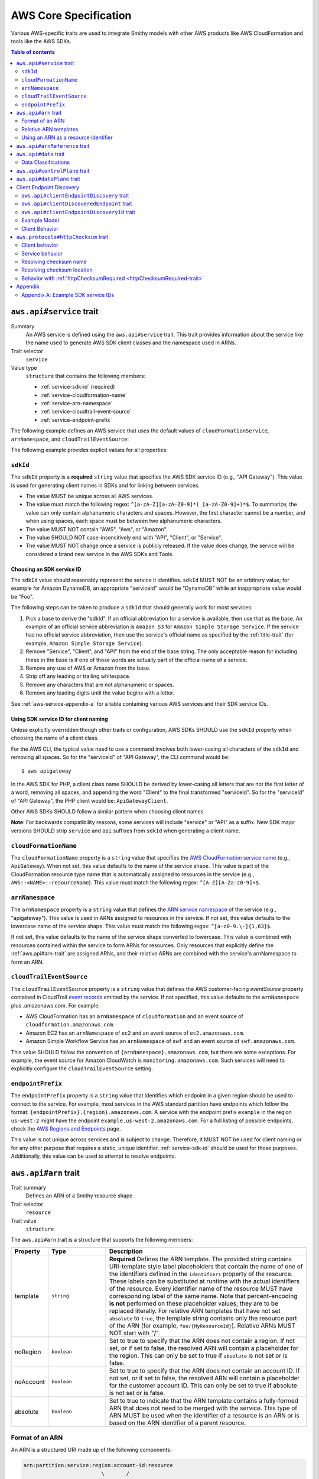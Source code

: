 ======================
AWS Core Specification
======================

Various AWS-specific traits are used to integrate Smithy models with other
AWS products like AWS CloudFormation and tools like the AWS SDKs.

.. contents:: Table of contents
    :depth: 2
    :local:
    :backlinks: none


.. smithy-trait:: aws.api#service
.. _aws.api#service-trait:

-------------------------
``aws.api#service`` trait
-------------------------

Summary
    An AWS service is defined using the ``aws.api#service`` trait. This
    trait provides information about the service like the name used to
    generate AWS SDK client classes and the namespace used in ARNs.
Trait selector
    ``service``
Value type
    ``structure`` that contains the following members:

    * :ref:`service-sdk-id` (required)
    * :ref:`service-cloudformation-name`
    * :ref:`service-arn-namespace`
    * :ref:`service-cloudtrail-event-source`
    * :ref:`service-endpoint-prefix`

The following example defines an AWS service that uses the default values of
``cloudFormationService``, ``arnNamespace``, and ``cloudTrailEventSource``:

.. tabs::

    .. code-tab:: smithy

        $version: "1.0"
        namespace aws.fooBaz

        use aws.api#service

        @service(sdkId: "Some Value")
        service FooBaz {
            version: "2018-03-17",
        }

    .. code-tab:: json

        {
            "smithy": "1.0",
            "shapes": {
                "aws.fooBaz#FooBaz": {
                    "type": "service",
                    "version": "2018-03-17",
                    "traits": {
                        "aws.api#service": {
                            "sdkId": "Some Value"
                        }
                    }
                }
            }
        }

The following example provides explicit values for all properties:

.. tabs::

    .. code-tab:: smithy

        $version: "1.0"
        namespace aws.fooBaz

        use aws.api#service

        @service(
            sdkId: "Some Value",
            cloudFormationName: "FooBaz",
            arnNamespace: "myservice",
            cloudTrailEventSource: "myservice.amazon.aws",
            endpointPrefix: "my-endpoint"
        )
        service FooBaz {
            version: "2018-03-17",
        }

    .. code-tab:: json

        {
            "smithy": "1.0",
            "shapes": {
                "aws.fooBaz#FooBaz": {
                    "type": "service",
                    "version": "2018-03-17",
                    "traits": {
                        "aws.api#service": {
                            "sdkId": "Some Value",
                            "cloudFormationName": "FooBaz",
                            "arnNamespace": "myservice",
                            "cloudTrailEventSource": "myservice.amazon.aws"
                        }
                    }
                }
            }
        }

.. _service-sdk-id:

``sdkId``
=========

The ``sdkId`` property is a **required** ``string`` value that specifies
the AWS SDK service ID (e.g., "API Gateway"). This value is used for
generating client names in SDKs and for linking between services.

* The value MUST be unique across all AWS services.
* The value must match the following regex: ``^[a-zA-Z][a-zA-Z0-9]*( [a-zA-Z0-9]+)*$``.
  To summarize, the value can only contain alphanumeric characters and spaces. However,
  the first character cannot be a number, and when using spaces, each space must be
  between two alphanumeric characters.
* The value MUST NOT contain "AWS", "Aws", or "Amazon".
* The value SHOULD NOT case-insensitively end with "API", "Client", or "Service".
* The value MUST NOT change once a service is publicly released. If the value
  does change, the service will be considered a brand new service in the AWS SDKs
  and Tools.


Choosing an SDK service ID
--------------------------

The ``sdkId`` value should reasonably represent the service it identifies. ``sdkId``
MUST NOT be an arbitrary value; for example for Amazon DynamoDB, an appropriate
"serviceId" would be "DynamoDB" while an inappropriate value would be "Foo".

The following steps can be taken to produce a ``sdkId`` that should generally work
for most services:

1. Pick a base to derive the "sdkId". If an official abbreviation for a service
   is available, then use that as the base. An example of an official service
   abbreviation is ``Amazon S3`` for ``Amazon Simple Storage Service``.
   If the service has no official service abbreviation, then use the service's
   official name as specified by the :ref:`title-trait` (for example,
   ``Amazon Simple Storage Service``).
2. Remove "Service", "Client", and "API" from the end of the base string.
   The only acceptable reason for including these in the base is if one of
   those words are actually part of the official name of a service.
3. Remove any use of AWS or Amazon from the base.
4. Strip off any leading or trailing whitespace.
5. Remove any characters that are not alphanumeric or spaces.
6. Remove any leading digits until the value begins with a letter.

See :ref:`aws-service-appendix-a` for a table containing various AWS services
and their SDK service IDs.


Using SDK service ID for client naming
--------------------------------------

Unless explicitly overridden though other traits or configuration, AWS SDKs
SHOULD use the ``sdkId`` property when choosing the name of a client class.

For the AWS CLI, the typical value need to use a command involves both
lower-casing all characters of the ``sdkId`` and removing all spaces. So
for the "serviceId" of "API Gateway", the CLI command would be:

::

    $ aws apigateway

In the AWS SDK for PHP, a client class name SHOULD be derived by lower-casing
all letters that are not the first letter of a word, removing all spaces, and
appending the word "Client" to the final transformed "serviceId". So for the
"serviceId" of "API Gateway", the PHP client would be: ``ApiGatewayClient``.

Other AWS SDKs SHOULD follow a similar pattern when choosing client names.

**Note**:
For backwards compatibility reasons, some services will include "service" or "API" as a suffix.
New SDK major versions SHOULD strip ``service`` and ``api`` suffixes from ``sdkId`` when generating
a client name.

.. _service-cloudformation-name:

``cloudFormationName``
======================

The ``cloudFormationName`` property is a ``string`` value that specifies
the `AWS CloudFormation service name`_ (e.g., ``ApiGateway``). When not set,
this value defaults to the name of the service shape. This value is part of
the CloudFormation resource type name that is automatically assigned to
resources in the service (e.g., ``AWS::<NAME>::resourceName``). This value
must match the following regex: ``^[A-Z][A-Za-z0-9]+$``.


.. _service-arn-namespace:

``arnNamespace``
================

The ``arnNamespace`` property is a ``string`` value that defines the
`ARN service namespace`_ of the service (e.g., "apigateway"). This value is
used in ARNs assigned to resources in the service. If not set, this value
defaults to the lowercase name of the service shape. This value must match
the following regex: ``^[a-z0-9.\-]{1,63}$``.

If not set, this value defaults to the name of the service shape converted
to lowercase. This value is combined with resources contained within the
service to form ARNs for resources. Only resources that explicitly define
the :ref:`aws.api#arn-trait` are assigned ARNs, and their relative ARNs
are combined with the service's arnNamespace to form an ARN.


.. _service-cloudtrail-event-source:

``cloudTrailEventSource``
=========================

The ``cloudTrailEventSource`` property is a ``string`` value that defines the
AWS customer-facing *eventSource* property contained in CloudTrail
`event records`_ emitted by the service. If not specified, this value defaults
to the ``arnNamespace`` plus .amazonaws.com. For example:

* AWS CloudFormation has an ``arnNamespace`` of ``cloudformation`` and an
  event source of ``cloudformation.amazonaws.com``.
* Amazon EC2 has an ``arnNamespace`` of ``ec2`` and an event source of
  ``ec2.amazonaws.com``.
* Amazon Simple Workflow Service has an ``arnNamespace`` of ``swf`` and
  an event source of ``swf.amazonaws.com``.

This value SHOULD follow the convention of ``{arnNamespace}.amazonaws.com``,
but there are some exceptions. For example, the event source for
Amazon CloudWatch is ``monitoring.amazonaws.com``. Such services will
need to explicitly configure the ``cloudTrailEventSource`` setting.


.. _service-endpoint-prefix:

``endpointPrefix``
==================

The ``endpointPrefix`` property is a ``string`` value that identifies which endpoint
in a given region should be used to connect to the service. For example, most
services in the AWS standard partition have endpoints which follow the format:
``{endpointPrefix}.{region}.amazonaws.com``. A service with the endpoint prefix
``example`` in the region ``us-west-2`` might have the endpoint
``example.us-west-2.amazonaws.com``. For a full listing of possible endpoints,
check the `AWS Regions and Endpoints`_ page.

This value is not unique across services and is subject to change. Therefore,
it MUST NOT be used for client naming or for any other purpose that requires
a static, unique identifier. :ref:`service-sdk-id` should be used for those
purposes. Additionally, this value can be used to attempt to resolve endpoints.


.. smithy-trait:: aws.api#arn
.. _aws.api#arn-trait:

---------------------
``aws.api#arn`` trait
---------------------

Trait summary
    Defines an ARN of a Smithy resource shape.
Trait selector
    ``resource``
Trait value
    ``structure``

The ``aws.api#arn`` trait is a structure that supports the following
members:

.. list-table::
    :header-rows: 1
    :widths: 10 20 70

    * - Property
      - Type
      - Description
    * - template
      - ``string``
      - **Required** Defines the ARN template. The provided string contains
        URI-template style label placeholders that contain the name of one of
        the identifiers defined in the ``identifiers`` property of the
        resource. These labels can be substituted at runtime with the actual
        identifiers of the resource. Every identifier name of the resource
        MUST have corresponding label of the same name. Note that
        percent-encoding **is not** performed on these placeholder values;
        they are to be replaced literally. For relative ARN templates that
        have not set ``absolute`` to ``true``, the template string contains
        only the resource part of the ARN (for example, ``foo/{MyResourceId}``).
        Relative ARNs MUST NOT start with "/".
    * - noRegion
      - ``boolean``
      - Set to true to specify that the ARN does not contain a region.
        If not set, or if set to false, the resolved ARN will contain a
        placeholder for the region. This can only be set to true if
        ``absolute`` is not set or is false.
    * - noAccount
      - ``boolean``
      - Set to true to specify that the ARN does not contain an account ID.
        If not set, or if set to false, the resolved ARN will contain a
        placeholder for the customer account ID. This can only be set to
        true if absolute is not set or is false.
    * - absolute
      - ``boolean``
      - Set to true to indicate that the ARN template contains a fully-formed
        ARN that does not need to be merged with the service. This type of
        ARN MUST be used when the identifier of a resource is an ARN or is
        based on the ARN identifier of a parent resource.


Format of an ARN
================

An ARN is a structured URI made up of the following components:

.. code-block:: none

    arn:partition:service:region:account-id:resource
                             \       /
                         Both are optional

partition
    The partition that the resource is in. For standard AWS regions, the
    partition is "aws". If you have resources in other partitions, the
    partition is aws-partitionname. For example, the partition for resources
    in the China (Beijing) region is aws-cn.
service
    The service namespace that identifies the AWS product (for example,
    Amazon S3 is "s3", IAM is "iam", and Amazon RDS is "rds"). For a list
    of namespaces, see `AWS Service Namespaces`_. The namespace used by
    Smithy services is defined by the ``arnNamespace`` property of the
    :ref:`aws.api#service-trait`.
region
    The region the resource resides in. Note that the ARNs for some resources
    do not require a region, so this component MAY be omitted.
account-id
    The ID of the AWS account that owns the resource, without the hyphens. For
    example, ``123456789012``. Note that the ARNs for some resources don't
    require an account number, so this component MAY be omitted.
resource
    Defines a specific resource within a service. The content of this segment of
    an ARN varies by service. It often includes an indicator of the type of
    resource—for example, an IAM user or Amazon RDS database —followed by a
    slash (/) or a colon (:), followed by the resource name itself. Some
    services allow paths for resource names, as described in Paths in ARNs.

Some example ARNs from various services include:

.. code-block:: none

    // Elastic Beanstalk application version
    arn:aws:elasticbeanstalk:us-east-1:123456789012:environment/My App/MyEnvironment

    // IAM user name
    arn:aws:iam::123456789012:user/David

    // Amazon RDS instance used for tagging
    arn:aws:rds:eu-west-1:123456789012:db:mysql-db

    // Object in an Amazon S3 bucket
    arn:aws:s3:::my_corporate_bucket/exampleobject.png


Relative ARN templates
======================

``arn`` traits with relative templates are combined with the service to form an
absolute ARN template. This ARN template can only be expanded at runtime with
actual values for the partition, region name, account ID, and identifier
label placeholders.

For example, given the following service:

.. tabs::

    .. code-tab:: smithy

        namespace aws.fooBaz

        use aws.api#service
        use aws.api#arn

        @service(sdkId: "Some Value")
        service FooBaz {
            version: "2018-03-17",
            resources: [MyResource],
        }

        @arn(template: "myresource/{myId}")
        resource MyResource {
            identifiers: {myId: MyResourceId},
        }

    .. code-tab:: json

        {
            "smithy": "1.0",
            "shapes": {
                "smithy.example#FooBaz": {
                    "type": "service",
                    "version": "2018-03-17",
                    "resources": [
                        {
                            "target": "smithy.example#MyResource"
                        }
                    ],
                    "traits": {
                        "aws.api#service": {
                            "sdkId": "Some Value"
                        }
                    }
                },
                "smithy.example#MyResource": {
                    "type": "resource",
                    "identifiers": {
                        "myId": {
                            "target": "smithy.example#MyResourceId"
                        }
                    },
                    "traits": {
                        "aws.api#arn": {
                            "template": "myresource/{myId}"
                        }
                    }
                }
            }
        }

The ARN template assigned to ``MyResource`` when used with the ``FooBaz``
service expands to ``arn:{AWS::partition}:myservice:{AWS::Region}:{AWS::AccountId}:myresource/{myId}``
at runtime. The label ``{myId}`` indicates that the value of the resource's
identifier is to be inserted into the ARN template when resolving it at
runtime.


Using an ARN as a resource identifier
=====================================

*Absolute* ARN templates are used to provide an entire ARN to a resource that
is not combined with the service ARN namespace. When a resource uses an ARN as
its identifier, an absolute ARN template MUST be defined on the resource
that uses a placeholder containing the name of the identifier of the
resource.

.. tabs::

    .. code-tab:: smithy

        use aws.api#arn
        use aws.api#arnReference

        @arn(template: "{arn}", absolute: true)
        resource MyResource {
            identifiers: {arn: Arn}
        }

        @arnReference(service: FooBaz, resource: MyResource)
        string Arn

    .. code-tab:: json

        {
            "smithy": "1.0",
            "shapes": {
                "smithy.example#MyResource": {
                    "type": "resource",
                    "identifiers": {
                        "arn": {
                            "target": "smithy.example#Arn"
                        }
                    },
                    "traits": {
                        "aws.api#arn": {
                            "template": "{arn}",
                            "absolute": true
                        }
                    }
                },
                "smithy.example#Arn": {
                    "type": "string",
                    "traits": {
                        "aws.api#arnReference": {
                            "service": "FooBaz",
                            "resource": "MyResource"
                        }
                    }
                }
            }
        }


.. smithy-trait:: aws.api#arnReference
.. _aws.api#arnReference-trait:

------------------------------
``aws.api#arnReference`` trait
------------------------------

Trait summary
    Specifies that a string shape contains a fully formed AWS ARN.
Trait selector
    ``string``
Trait value
    ``structure``

Smithy models can refer to AWS resources using ARNs. The
``aws.api#arnReference`` can be applied to a string shape to indicate
that the string contains an ARN and what resource is targeted by the
ARN.

The ``aws.api#arnReference`` trait is a structure that supports the following
optional members:

.. list-table::
    :header-rows: 1
    :widths: 10 20 70

    * - Property
      - Type
      - Description
    * - type
      - ``string``
      -  The AWS `CloudFormation resource type`_ contained in the ARN.
         Example: "AWS::IAM::Role"
    * - service
      - ``string``
      - The Smithy service absolute shape ID that is referenced by the ARN.
        The targeted service is not required to be found in the model,
        allowing for external shapes to be referenced without needing to
        take on an additional dependency.
    * - resource
      - ``string``
      - An absolute shape ID that references the Smithy resource type
        contained in the ARN (e.g., ``com.foo#SomeResource``). The targeted
        resource is not required to be found in the model, allowing for
        external shapes to be referenced without needing to take on an
        additional dependency. If the shape is found in the model, it MUST
        target a resource shape, and the resource MUST be found within the
        closure of the referenced service shape.

The following example defines a string shape that targets an AWS resource.
The CloudFormation name of the resource and the Smithy service and resource
shape IDs are provided to give tooling additional information about the
referenced resource.

.. tabs::

    .. code-tab:: smithy

        namespace smithy.example

        use aws.api#arnReference

        @arnReference(
            type: "AWS::SomeService::SomeResource",
            service: com.foo#SomeService,
            resource: com.foo#SomeResource)
        string SomeResourceId

    .. code-tab:: json

        {
            "smithy": "1.0",
            "shapes": {
                "smithy.example#SomeResourceId": {
                    "type": "string",
                    "traits": {
                        "aws.api#arnReference": {
                            "type": "AWS::SomeService::SomeResource",
                            "service": "com.foo#SomeService",
                            "resource": "com.foo#SomeResource"
                        }
                    }
                }
            }
        }

The following example defines an ARN reference that doesn't provide an context
about the referenced shape. While this is valid, it is not as useful as the
previous example:

.. tabs::

    .. code-tab:: smithy

        $version: "1.0"
        namespace smithy.example

        use aws.api#arnReference

        @arnReference
        string SomeResourceId

    .. code-tab:: json

        {
            "smithy": "1.0",
            "shapes": {
                "smithy.example#SomeResourceId": {
                    "type": "string",
                    "traits": {
                        "aws.api#arnReference": {}
                    }
                }
            }
        }


.. smithy-trait:: aws.api#data
.. _aws.api#data-trait:

----------------------
``aws.api#data`` trait
----------------------

Summary
    Indicates that the target contains data of the specified classification.
Trait selector
    ``:test(simpleType, list, structure, union, member)``
Value type
    ``string`` that is one of: ``content``, ``account``, ``usage``,
    ``tagging``, or ``permissions``. See :ref:`data-classifications` for more
    information.

Data classifications are resolved hierarchically: the data classification
of a member inherits the effective data classification applied to a parent
structure, union, or list unless overridden.

.. tabs::

    .. code-tab:: smithy

        use aws.api#data

        @data("permissions")
        structure MyStructure {
            name: String,

            @data("content")
            content: String,

            tags: TagList,
        }

        @data("tagging")
        list TagList {
            member: String
        }

    .. code-tab:: json

        {
            "smithy": "1.0",
            "shapes": {
                "smithy.example#MyStructure": {
                    "type": "structure",
                    "members": {
                        "content": {
                            "target": "smithy.api#String",
                            "aws.api#data": "content"
                        },
                        "tags": {
                            "target": "smithy.example#TagList"
                        },
                        "name": {
                            "target": "smithy.api#String",
                        }
                    }
                },
                "smithy.example#TagList": {
                    "type": "list",
                    "member": {
                        "target": "smithy.api#String"
                    },
                    "aws.api#data": "tagging"
                }
            }
        }

The effective data classifications in the previous example are as follows:

.. list-table::
    :header-rows: 1
    :widths: 40 60

    * - Shape ID
      - Data Classification
    * - ``smithy.example#MyStructure``
      - "permissions"
    * - ``smithy.example#MyStructure$name``
      - "permissions"
    * - ``smithy.example#MyStructure$content``
      - "content"
    * - ``smithy.example#MyStructure$tags``
      - "tagging"
    * - ``smithy.example#TagList``
      - "tagging"

.. note::

    This trait should be used in conjunction with the
    :ref:`sensitive-trait` as necessary.


.. _data-classifications:

Data Classifications
====================

The following table describes the available data classifications that can be
applied through the ``aws.api#data`` trait.

.. list-table::
    :header-rows: 1
    :widths: 20 80

    * - Type
      - Description
    * - ``content``
      - Designates software (including machine images), data, text, audio,
        video or images that customers or any customer end user transfers to
        AWS for processing, storage or hosting by AWS services in connection
        with the customer’s accounts and any computational results that
        customers or any customer end user derive from the foregoing through
        their use of AWS services. Data of this classification should be marked
        with the :ref:`sensitive-trait`.
    * - ``account``
      - Designates information about customers that customers provide to AWS in
        connection with the creation or administration of customers’ accounts.
        Data of this classification should be marked with the :ref:`sensitive-trait`.
    * - ``usage``
      - Designates data related to a customer’s account, such as resource
        identifiers, usage statistics, logging data, and analytics.
    * - ``tagging``
      - Designates metadata tags applied to AWS resources.
    * - ``permissions``
      - Designates security and access roles, rules, usage policies, and
        permissions. Data of this classification should be marked with the
        :ref:`sensitive-trait`.


.. smithy-trait:: aws.api#controlPlane
.. _aws.api#controlPlane-trait:

------------------------------
``aws.api#controlPlane`` trait
------------------------------

Summary
    Indicates that a service, resource, or operation is considered part of
    the *control plane*.
Trait selector
    ``:test(service, resource, operation)``
Value type
    Annotation trait
Conflicts with
    :ref:`aws.api#dataPlane-trait`

This trait is effectively inherited by shapes bound within a service or
resource. When applied to a service or resource shape, all resources and
operations bound within the shape are also considered part of the control
plane unless an operation or resource is marked with the
:ref:`aws.api#dataPlane-trait`.

.. tabs::

    .. code-tab:: smithy

        use aws.api#controlPlane

        @controlPlane
        operation PutThings {
            input: PutThingsInput,
            output: PutThingsOutput
        }

    .. code-tab:: json

        {
            "smithy": "1.0",
            "shapes": {
                "smithy.example#PutThings": {
                    "type": "operation",
                    "input": {
                        "target": "smithy.example#PutThingsInput"
                    },
                    "output": {
                        "target": "smithy.example#PutThingsOutput"
                    },
                    "traits": {
                        "aws.api#controlPlane": {}
                    }
                }
            }
        }


.. smithy-trait:: aws.api#dataPlane
.. _aws.api#dataPlane-trait:

---------------------------
``aws.api#dataPlane`` trait
---------------------------

Summary
    Indicates that a service, resource, or operation is considered part of
    the *data plane*.
Trait selector
    ``:test(service, resource, operation)``
Value type
    Annotation trait
Conflicts with
    :ref:`aws.api#controlPlane-trait`

This trait is effectively inherited by shapes bound within a service or
resource. When applied to a service or resource shape, all resources and
operations bound within the shape are also considered part of the data
plane unless an operation or resource is marked with the
:ref:`aws.api#controlPlane-trait`.

.. tabs::

    .. code-tab:: smithy

        use aws.api#controlPlane

        @dataPlane
        operation PutThings {
            input: PutThingsInput,
            output: PutThingsOutput
        }

    .. code-tab:: json

        {
            "smithy": "1.0",
            "shapes": {
                "smithy.example#PutThings": {
                    "type": "operation",
                    "input": {
                        "target": "smithy.example#PutThingsInput"
                    },
                    "output": {
                        "target": "smithy.example#PutThingsOutput"
                    },
                    "traits": {
                        "aws.api#dataPlane": {}
                    }
                }
            }
        }


.. _endpoint-discovery:

-------------------------
Client Endpoint Discovery
-------------------------

Services running on cellular infrastructure may wish to enable automatic
endpoint discovery in clients. The AWS SDKs provide functionality to
automatically discover, cache, and connect to service endpoints. The
following traits provide the information needed to perform this.


.. smithy-trait:: aws.api#clientEndpointDiscovery
.. _client-endpoint-discovery-trait:

``aws.api#clientEndpointDiscovery`` trait
=========================================

Trait summary
    The ``clientEndpointDiscovery`` trait indicates the operation that the
    client should use to discover endpoints for the service and the error
    returned when the endpoint being accessed has expired.
Trait selector
    ``service``
Trait value
    ``structure``

The ``aws.api#clientEndpointDiscovery`` trait is a structure that supports the
following members:

.. list-table::
    :header-rows: 1
    :widths: 10 20 70

    * - Property
      - Type
      - Description
    * - operation
      - ``shapeId``
      - **REQUIRED** The operation used to discover endpoints for the service. The
        operation MUST be bound to the service.
    * - error
      - ``shapeId``
      - **RECOMMENDED** An error shape which indicates to a client that an endpoint they are
        using is no longer valid. If present, this error MUST be bound to any operation marked with
        the ``clientDiscoveredEndpoint`` trait that is bound to the service.

The input of the operation targeted by ``operation`` MAY contain none, either,
or both of the following members:

- a ``string`` member named ``Operation``
- a ``map`` member named ``Identifiers`` whose key and value types are
  ``string`` types.

The operation output MUST contain a member ``Endpoints`` that is a list of
``Endpoint`` structures, which are made up of two members:

- a ``string`` member named ``Address``
- a ``long`` member named ``CachePeriodInMinutes``


.. smithy-trait:: aws.api#clientDiscoveredEndpoint
.. _client-discovered-endpoint-trait:

``aws.api#clientDiscoveredEndpoint`` trait
==========================================

Trait summary
    The ``clientDiscoveredEndpoint`` trait indicates that the target operation
    should use the client's endpoint discovery logic.
Trait selector
    ``operation``
Trait value
    ``structure``

The ``aws.api#clientDiscoveredEndpoint`` trait is a structure that supports the
following members:

.. list-table::
    :header-rows: 1
    :widths: 10 20 70

    * - Property
      - Type
      - Description
    * - required
      - ``boolean``
      - This field denotes whether or not this operation requires the use of a
        specific endpoint. If this field is false, the standard regional
        endpoint for a service can handle this request. The client will start
        sending requests to the standard regional endpoint while working to
        discover a more specific endpoint.


.. smithy-trait:: aws.api#clientEndpointDiscoveryId
.. _client-endpoint-discovery-id-trait:

``aws.api#clientEndpointDiscoveryId`` trait
===========================================

Summary
    The ``clientEndpointDiscoveryId`` trait indicates which member(s) of the
    operation input should be used to discover an endpoint for the service.
Trait selector
    ``operation[trait|aws.api#clientDiscoveredEndpoint] -[input]-> structure > :test(member[trait|required] > string)``
Trait value
    Annotation trait


Example Model
=============

The following model illustrates an API that uses a ``DescribeEndpoints``
operation to perform endpoint discovery for a ``GetObject`` operation
using an ``clientEndpointDiscoveryId``.

.. code-block:: smithy

    @aws.api#clientEndpointDiscovery(
        operation: DescribeEndpoints,
        error: InvalidEndpointError,
    )
    service FooService {
      version: "2019-09-10",
      operations: [DescribeEndpoints, GetObject]
    }

    operation DescribeEndpoints {
        input: DescribeEndpointsInput,
        output: DescribeEndpointsOutput,
        errors: [InvalidEndpointError]
    }

    @error("client")
    @httpError(421)
    structure InvalidEndpointError {}

    @input
    structure DescribeEndpointsInput {
      Operation: String,
      Identifiers: Identifiers,
    }

    map Identifiers {
      key: String,
      value: String
    }

    @output
    structure DescribeEndpointsOutput {
      Endpoints: Endpoints,
    }

    list Endpoints {
      member: Endpoint
    }

    structure Endpoint {
      Address: String,
      CachePeriodInMinutes: Long,
    }

    @aws.api#clientDiscoveredEndpoint(required: true)
    operation GetObject {
        input: GetObjectInput,
        output: GetObjectOutput
    }

    @input
    structure GetObjectInput {
      @clientEndpointDiscoveryId
      @required
      Id: String,
    }

    @output
    structure GetObjectOutput {
      Object: Blob,
    }


Client Behavior
===============

When a client calls an operation which has the ``clientDiscoveredEndpoint``
trait where ``required`` is set to ``true`` or where the client has explicitly
enabled endpoint discovery, the client MUST attempt to perform endpoint
discovery synchronously.

When a client calls an operation which has the ``clientDiscoveredEndpoint``
trait where ``required`` is set to ``false``, the client SHOULD attempt to
perform endpoint discovery asynchronously.

To perform endpoint discovery, the client MUST first make a request
to the operation targeted by the value of ``operation`` on the service's
``clientEndpointDiscovery`` trait or attempt to retrieve a previously cached
response.

When calling the endpoint operation, the client MUST provide the following
parameters if they are in the endpoint operation's input shape:

* ``Operation`` - the name of the client operation to be called.
* ``Identifiers`` - a map of member name to member value of all
  members in the client operation's input shape that have the
  ``clientEndpointDiscoveryId`` trait.

The client MUST then use an endpoint from the ``Endpoints`` list in the
response. The client SHOULD prioritize endpoints by the order in which they
appear in the list.


Caching
-------

In order to reduce the necessary number of calls needed, clients SHOULD cache
the endpoints returned in the response. Clients SHOULD evict an endpoint from
the cache after a number of minutes defined in the ``CachePeriodInMinutes``
member of the ``Endpoint`` shape. Clients SHOULD attempt to refresh the cache
before the final endpoint in the cache expires. Clients MAY choose to refresh
the cache after cache period of the highest priority endpoint.

If a call to refresh the cache fails, the client SHOULD continue to use the
previous endpoint until the cache can be successfully refreshed, or until the
service returns the error targeted by the ``error`` property of the service's
``clientEndpointDiscovery`` trait.

Cache keys MUST include the AWS Access Key ID used to make the request.
Additionally, they MUST include the values of the ``Operation`` and
``Identifiers`` members passed in with the call to the endpoint discovery
operation if those members are present. Cache keys MAY include additional
context.

Clients SHOULD use an LRU cache implementation with an initial cache limit of
1000 entries. The cache limit SHOULD be configurable by the client.

Clients SHOULD scope the cache globally or to a specific client instance.


.. smithy-trait:: aws.protocols#httpChecksum
.. _aws.protocols#httpChecksum-trait:

------------------------------------
``aws.protocols#httpChecksum`` trait
------------------------------------

Summary
    Indicates that an operation's HTTP request or response supports checksum
    validation.
Trait selector
    ``operation``
Value type
    ``structure``

The ``httpChecksum`` trait is a structure that contains the following members:

.. list-table::
    :header-rows: 1
    :widths: 10 10 80

    * - Property
      - Type
      - Description
    * - requestAlgorithmMember
      - ``string``
      - Defines a top-level operation input member that is used to configure
        request checksum behavior. The input member MUST target a string shape
        marked with the :ref:`enum-trait`. Each value in the enum represents a
        supported checksum algorithm. Algorithms MUST be one of the following
        supported values: "CRC32C", "CRC32", "SHA1", or "SHA256".
    * - requestChecksumRequired
      - ``boolean``
      - Indicates an operation requires a checksum in its HTTP request. By
        default, the checksum used for a service is an MD5 checksum passed
        in the Content-MD5 header. When the input member represented by the
        ``requestAlgorithmMember`` property is set, the default behavior is
        disabled.
    * - requestValidationModeMember
      - ``string``
      - Defines a top-level operation input member used to opt-in to
        best-effort validation of a checksum returned in the HTTP response of
        the operation. The input member MUST target a string shape marked with
        the :ref:`enum-trait` that contains the value "ENABLED".
    * - responseAlgorithms
      - ``set<string>``
      - Defines the checksum algorithms clients SHOULD look for when validating
        checksums returned in the HTTP response. Each algorithm must be one of
        the following supported values: "CRC32C", "CRC32", "SHA1", or "SHA256".

The ``httpChecksum`` trait MUST define at least one of the request checksumming
behavior, by setting the ``requestAlgorithmMember`` or
``requestChecksumRequired`` property, or the response checksumming behavior, by
setting the ``requestValidationModeMember`` property.

The following is an example of the ``httpChecksum`` trait that defines required
request checksum behavior with support for the "CRC32C", "CRC32", "SHA1", and
"SHA256" algorithms *and* response checksum behavior with support for the
"CRC32C", "CRC32", "SHA1", and "SHA256" algorithms, enabled by the
``validationMode`` member.

Users of the ``PutSomething`` operation will opt in to request checksums by
selecting an algorithm in the ``checksumAlgorithm`` input property.

Users of the ``PutSomething`` operation will opt in to response checksums by
setting the ``validationMode`` input property to "ENABLED".

.. code-block:: smithy

    @httpChecksum(
        requestChecksumRequired: true,
        requestAlgorithmMember: "checksumAlgorithm",
        requestValidationModeMember: "validationMode",
        responseAlgorithms: ["CRC32C", "CRC32", "SHA1", "SHA256"]
    )
    operation PutSomething {
        input: PutSomethingInput,
        output: PutSomethingOutput
    }

    structure PutSomethingInput {
        @httpHeader("x-amz-request-algorithm")
        checksumAlgorithm: ChecksumAlgorithm,

        @httpHeader("x-amz-response-validation-mode")
        validationMode: ValidationMode,

        @httpPayload
        content: Blob,
    }

    @enum([
        {
            value: "CRC32C",
            name: "CRC32C"
        },
        {
            value: "CRC32",
            name: "CRC32"
        },
        {
            value: "SHA1",
            name: "SHA1"
        },
        {
            value: "SHA256",
            name: "SHA256"
        }
    ])
    string ChecksumAlgorithm

    @enum([
        {
            value: "ENABLED",
            name: "ENABLED"
        }
    ])
    string ValidationMode


The following trait, which does not define request or response checksum
behavior, will fail validation.

.. code-block:: smithy

    @httpChecksum()
    operation PutSomething {
        input: PutSomethingInput,
        output: PutSomethingOutput
    }


.. _aws.protocols#httpChecksum-trait_behavior:

Client behavior
===============

HTTP request checksums
----------------------

When a client calls an operation which has the ``httpChecksum`` trait where
``requestChecksumRequired`` is set to ``true``, the client MUST include a
checksum in the HTTP request.

When a client calls an operation which has the ``httpChecksum`` trait where
``requestAlgorithmMember`` is set, the client MUST look up the input member
represented by ``requestAlgorithmMember`` property. The value of this member is
the checksum algorithm that the client MUST use to compute the request payload
checksum.

The computed checksum MUST be supplied at a resolved location as per the
:ref:`resolving checksum location <aws.protocols#httpChecksum-trait_resolving-checksum-location>`
section. If the resolved location is ``header``, the client MUST put the
checksum into the HTTP request headers. If the resolved location is
``trailer``, the client MUST put the checksum into the `chunked trailer part`_
of the body. The header or trailer name to use with an algorithm is resolved as
per the :ref:`resolving checksum name <aws.protocols#httpChecksum-trait_resolving-checksum-name>`
section.

If no ``requestAlgorithmMember`` property is set, the client MUST compute an
MD5 checksum of the request payload and place it in the ``Content-MD5`` header.

If the HTTP header corresponding to a checksum is set explicitly, the client
MUST use the explicitly set header and skip computing the payload checksum.

.. seealso:: See :ref:`client behavior<aws.protocols#httpChecksum-trait_header-conflict-behavior>`
    for more details.

HTTP response checksums
-----------------------

When a client receives a response for an operation which has the ``httpChecksum``
trait where the ``requestValidationModeMember`` property is set, the client
MUST look up the input member represented by the property's value. If the input
member is set to ``ENABLED``, the client MUST perform best-effort validation of
checksum values returned in the HTTP response.

A client MUST use the list of supported algorithms modeled in the
``responseAlgorithms`` property to look up the checksum(s) for which validation
MUST be performed. The client MUST look for the HTTP header in the response as
per the :ref:`resolving checksum name <aws.protocols#httpChecksum-trait_resolving-checksum-name>`
section.

A client MUST raise an error if the response checksum to validate does not
match computed checksum of the response payload for the same checksum algorithm.

If a checksum is provided in a response that is not listed in the
``responseAlgorithms`` property, the client MUST ignore the value and MUST NOT
attempt to validate it.

A client MUST provide a mechanism for customers to identify whether checksum
validation was performed on a response and which checksum algorithm was
validated.


Service behavior
================

HTTP request checksums
----------------------

When a service receives a request for an operation which has the ``httpChecksum``
trait where either the ``requestAlgorithmMember`` or ``requestChecksumRequired``
property are set, the service MUST validate an HTTP request checksum.

When a service receives a request where the ``requestAlgorithmMember`` is set,
the service MUST look up the input member represented by the checksum
``requestAlgorithmMember`` property. The value of this member is the checksum
algorithm that the service MUST use to compute a checksum of the request payload.

The computed checksum MUST be validated against the checksum supplied at a
resolved location as per the :ref:`resolving checksum location
<aws.protocols#httpChecksum-trait_resolving-checksum-location>` section. The
header or trailer name to use with an algorithm is resolved as per the
:ref:`resolving checksum name <aws.protocols#httpChecksum-trait_resolving-checksum-name>`
section.

If no ``requestAlgorithmMember`` is set, the service MUST compute an MD5
checksum of the request payload and validate it against the ``Content-MD5``
header.

When using the ``httpChecksum`` trait, services MUST always accept checksum
values in HTTP headers. For operations with streaming payload input, services
MUST additionally accept checksum values sent in the `chunked trailer part`_ of
the request body. Service MUST only send response checksums in HTTP headers.

HTTP response checksums
-----------------------

When a service sends a response for an operation which has the ``httpChecksum``
trait where the ``requestValidationModeMember`` property is set, the service
MUST look up the input member represented by the property's value. If the input
member is set to ``ENABLED``, the service MUST provide checksum(s) for the
response payload.

A service MUST provide a checksum for at least one algorithm defined in the
``responseAlgorithms`` property. The service MUST place the computed checksum(s)
in the HTTP header of the response as per the :ref:`resolving checksum name
<aws.protocols#httpChecksum-trait_resolving-checksum-name>` section.

A service MAY provide checksums for algorithms which are not defined in the
``responseAlgorithms`` property.


.. _aws.protocols#httpChecksum-trait_resolving-checksum-name:

Resolving checksum name
=======================

The checksum name MUST be used as both header name and trailer name. A checksum
name MUST conform to the pattern ``x-amz-checksum-*``, where `*` is the defined
algorithm name in lower case. For example, the checksum name for the ``SHA256``
algorithm is ``x-amz-checksum-sha256``.

.. _aws.protocols#httpChecksum-trait_header-conflict-behavior:

A member with the :ref:`httpHeader-trait` MAY conflict with a ``httpChecksum``
header name, allowing a checksum to be supplied directly. A member with the
:ref:`httpPrefixHeaders-trait` SHOULD NOT conflict with the ``x-amz-checksum-*``
prefix.


.. _aws.protocols#httpChecksum-trait_resolving-checksum-location:

Resolving checksum location
===========================

Valid values for resolved location are:

* ``Header`` - Indicates the checksum is placed in an HTTP header.
* ``Trailer`` - Indicates the checksum is placed in the `chunked trailer part`_ of the body.

For an HTTP request, clients resolve the location based on the signing method
used for the API request. The following table describes possible scenarios:

.. list-table::
    :header-rows: 1
    :widths: 30 40 30

    * - Payload type
      - Signing Method used
      - Resolved Location
    * - Normal Payload
      - `Header-based auth`_
      - Header
    * - Normal Payload
      - :ref:`Unsigned payload auth<aws.auth#unsignedPayload-trait>`
      - Header
    * - Streaming Payload
      - `Header-based auth`_
      - Header
    * - Streaming Payload
      - `Streaming-signing auth`_
      - Trailer
    * - Streaming Payload
      - :ref:`Unsigned payload auth<aws.auth#unsignedPayload-trait>`
      - Trailer

For an HTTP response, clients only support validating checksums sent in an
HTTP header. Thus, the resolved location is always ``Header``.

.. seealso:: See :ref:`aws.protocols#httpChecksum-trait_behavior` for more details.

.. _Header-based auth: https://docs.aws.amazon.com/AmazonS3/latest/API/sig-v4-header-based-auth.html
.. _Streaming-signing auth: https://docs.aws.amazon.com/AmazonS3/latest/API/sigv4-streaming.html
.. _chunked trailer part: https://docs.aws.amazon.com/AmazonS3/latest/API/sigv4-streaming.html


.. _aws.protocols#httpChecksum-trait_with-checksum-required:

Behavior with :ref:`httpChecksumRequired <httpChecksumRequired-trait>`
======================================================================

Behavior defined by the ``httpChecksum`` trait's ``requestChecksumRequired``
property supersedes the :ref:`httpChecksumRequired <httpChecksumRequired-trait>`
trait. Setting only the ``requestChecksumRequired`` property of the
``httpChecksum`` trait is equivalent to applying the ``httpChecksumRequired``
trait.


--------
Appendix
--------


.. _aws-service-appendix-a:

Appendix A: Example SDK service IDs
===================================

The following, non-exhaustive, table defines the SDK service ID of many
existing AWS services.

.. csv-table::
    :header: "sdkId", "title trait"

    ACM, AWS Certificate Manager
    API Gateway, Amazon API Gateway
    Application Auto Scaling, Application Auto Scaling
    AppStream, Amazon AppStream
    Athena, Amazon Athena
    Auto Scaling, Auto Scaling
    Batch, AWS Batch
    Budgets, AWS Budgets
    CloudDirectory, Amazon CloudDirectory
    CloudFormation, AWS CloudFormation
    CloudFront, Amazon CloudFront
    CloudHSM, Amazon CloudHSM
    CloudHSM V2, AWS CloudHSM V2
    CloudSearch, Amazon CloudSearch
    CloudSearch Domain, Amazon CloudSearch Domain
    CloudTrail, AWS CloudTrail
    CloudWatch, Amazon CloudWatch
    CodeBuild, AWS CodeBuild
    CodeCommit, AWS CodeCommit
    CodeDeploy, AWS CodeDeploy
    CodePipeline, AWS CodePipeline
    CodeStar, AWS CodeStar
    Cognito Identity, Amazon Cognito Identity
    Cognito Identity Provider, Amazon Cognito Identity Provider
    Cognito Sync, Amazon Cognito Sync
    Config Service, AWS Config
    Cost and Usage Report Service, AWS Cost and Usage Report Service
    Data Pipeline, AWS Data Pipeline
    DAX, Amazon DynamoDB Accelerator (DAX)
    Device Farm, AWS Device Farm
    Direct Connect, AWS Direct Connect
    Application Discovery Service, AWS Application Discovery Service
    Database Migration Service, AWS Database Migration Service
    Directory Service, AWS Directory Service
    DynamoDB, Amazon DynamoDB
    DynamoDB Streams, Amazon DynamoDB Streams
    EC2, Amazon Elastic Compute Cloud
    ECR, Amazon EC2 Container Registry
    ECS, Amazon EC2 Container Service
    EFS, Amazon Elastic File System
    ElastiCache, Amazon ElastiCache
    Elastic Beanstalk, AWS Elastic Beanstalk
    Elastic Transcoder, Amazon Elastic Transcoder
    Elastic Load Balancing, Elastic Load Balancing
    Elastic Load Balancing v2, Elastic Load Balancing
    EMR, Amazon Elastic MapReduce
    Elasticsearch Service, Amazon Elasticsearch Service
    CloudWatch Events, Amazon CloudWatch Events
    Firehose, Amazon Kinesis Firehose
    GameLift, Amazon GameLift
    Glacier, Amazon Glacier
    Glue, AWS Glue
    Greengrass, AWS Greengrass
    Health, AWS Health APIs and Notifications
    IAM, AWS Identity and Access Management
    ImportExport, AWS Import/Export
    Inspector, Amazon Inspector
    IoT, AWS IoT
    IoT Data Plane, AWS IoT Data Plane
    Kinesis, Amazon Kinesis
    Kinesis Analytics, Amazon Kinesis Analytics
    KMS, AWS Key Management Service
    Lambda, AWS Lambda
    Lex Model Building Service, Amazon Lex Model Building Service
    Lex Runtime Service, Amazon Lex Runtime Service
    Lightsail, Amazon Lightsail
    CloudWatch Logs, Amazon CloudWatch Logs
    Machine Learning, Amazon Machine Learning
    Marketplace Entitlement Service, AWS Marketplace Entitlement Service
    Marketplace Commerce Analytics, AWS Marketplace Commerce Analytics
    Marketplace Metering, AWS Marketplace Metering
    Migration Hub, AWS Migration Hub
    Mobile, AWS Mobile
    MTurk, Amazon Mechanical Turk
    OpsWorks, AWS OpsWorks
    OpsWorksCM, AWS OpsWorks for Chef Automate
    Organizations, AWS Organizations
    Pinpoint, Amazon Pinpoint
    Polly, Amazon Polly
    RDS, Amazon Relational Database Service
    Redshift, Amazon Redshift
    Rekognition, Amazon Rekognition
    Resource Groups Tagging API, AWS Resource Groups Tagging API
    Route 53, Amazon Route 53
    Route 53 Domains, Amazon Route 53 Domains
    S3, Amazon Simple Storage Service
    SimpleDB, Amazon SimpleDB
    Service Catalog, AWS Service Catalog
    SES, Amazon Simple Email Service
    Shield, AWS Shield
    SMS, AWS Server Migration Service
    Snowball, Amazon Import/Export Snowball
    SNS, Amazon Simple Notification Service
    SQS, Amazon Simple Queue Service
    SSM, Amazon Simple Systems Manager (SSM)
    SFN, AWS Step Functions
    Storage Gateway, AWS Storage Gateway
    STS, AWS Security Token Service
    Support, AWS Support
    SWF, Amazon Simple Workflow Service
    WAF, AWS WAF
    WAF Regional, AWS WAF Regional
    WorkDocs, Amazon WorkDocs
    WorkSpaces, Amazon WorkSpaces
    XRay, AWS X-Ray


.. _event records: https://docs.aws.amazon.com/awscloudtrail/latest/userguide/cloudtrail-event-reference-record-contents.html
.. _AWS CloudFormation service name: http://docs.aws.amazon.com/AWSCloudFormation/latest/UserGuide/aws.template-resource-type-ref.html
.. _ARN service namespace: http://docs.aws.amazon.com/general/latest/gr/aws-arns-and-namespaces.html#genref-aws-service-namespaces
.. _AWS signature version 4: https://docs.aws.amazon.com/general/latest/gr/signature-version-4.html
.. _Amazon Resource Name (ARN): https://docs.aws.amazon.com/general/latest/gr/aws-arns-and-namespaces.html
.. _AWS Service Namespaces: https://docs.aws.amazon.com/general/latest/gr/aws-arns-and-namespaces.html#genref-aws-service-namespaces
.. _CloudFormation resource type: https://docs.aws.amazon.com/AWSCloudFormation/latest/UserGuide/aws-template-resource-type-ref.html
.. _AWS Regions and Endpoints: https://docs.aws.amazon.com/general/latest/gr/rande.html
